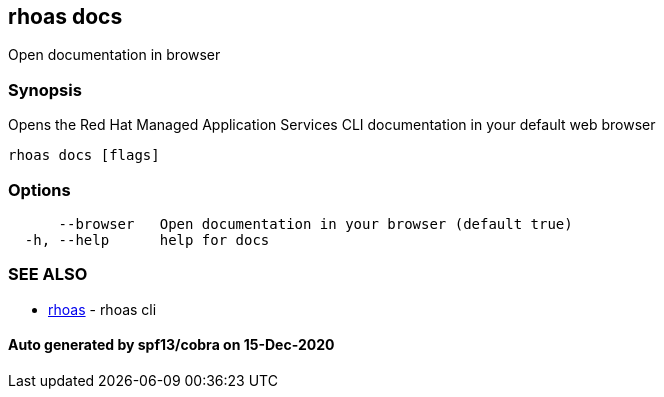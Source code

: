 == rhoas docs

Open documentation in browser

=== Synopsis

Opens the Red Hat Managed Application Services CLI documentation in your
default web browser

....
rhoas docs [flags]
....

=== Options

....
      --browser   Open documentation in your browser (default true)
  -h, --help      help for docs
....

=== SEE ALSO

* link:rhoas.adoc[rhoas] - rhoas cli

==== Auto generated by spf13/cobra on 15-Dec-2020
